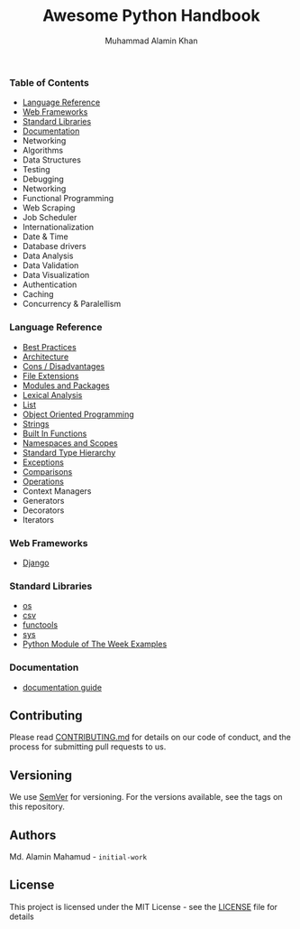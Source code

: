 #+TITLE: Awesome Python Handbook
#+AUTHOR: Muhammad Alamin Khan
#+EMAIL: alamin.ineedahelp@gmail.com
#+STARTUP: overview indent inlineimages hideblocks
#+DESCRIPTION: Quick Reference for this ever-forgetting mind.

*** Table of Contents
- [[#language-reference][Language Reference]]
- [[#web-frameworks][Web Frameworks]]
- [[#standard-libraries][Standard Libraries]]
- [[#documentation][Documentation]]
- Networking
- Algorithms
- Data Structures
- Testing
- Debugging
- Networking
- Functional Programming
- Web Scraping
- Job Scheduler
- Internationalization
- Date & Time
- Database drivers
- Data Analysis
- Data Validation
- Data Visualization
- Authentication
- Caching
- Concurrency & Paralellism
*** Language Reference
:PROPERTIES:
:CUSTOM_ID: language-reference
:END:
- [[./packages/language-reference/best-practices.org][Best Practices]]
- [[./packages/language-reference/architecture.org][Architecture]]
- [[./packages/language-reference/cons.org][Cons / Disadvantages]]
- [[./packages/language-reference/file-extensions.org][File Extensions]]
- [[./packages/language-reference/modules_and_packages.org][Modules and Packages]]
- [[./packages/language-reference/lexical-analysis.org][Lexical Analysis]]
- [[./packages/language-reference/list.org][List]]
- [[./packages/language-reference/object_oriented_programming.org][Object Oriented Programming]]
- [[./packages/language-reference/strings.org][Strings]]
- [[./packages/language-reference/built-in-functions.org][Built In Functions]]
- [[./packages/language-reference/namespace-and-scopes.org][Namespaces and Scopes]]
- [[.//packages/language-reference/lexical-analysis.org#standard-type-hierarchy][Standard Type Hierarchy]]
- [[./packages/language-reference/exceptions.org][Exceptions]]
- [[./packages/language-reference/comparisons.org][Comparisons]]
- [[./packages/language-reference/operations.org][Operations]]
- Context Managers
- Generators
- Decorators
- Iterators
*** Web Frameworks
:PROPERTIES:
:CUSTOM_ID: web-frameworks
:END:
- [[./packages/web-frameworks/django.org][Django]]
*** Standard Libraries
:PROPERTIES:
:CUSTOM_ID: standard-libraries
:END:
- [[./packages/standard-libraries/os.org][os]]
- [[./packages/standard-libraries/csv.org][csv]]
- [[./packages/standard-libraries/functools.org][functools]]
- [[./packages/standard-libraries/sys.org][sys]]
- [[./examples/python-module-of-the-week.org][Python Module of The Week Examples]]
*** Documentation
:PROPERTIES:
:CUSTOM_ID: documentation
:END:
- [[./packages/documentation/readme.org][documentation guide]]
** Contributing
Please read [[./CONTRIBUTING.md][CONTRIBUTING.md]] for details on our code of conduct, and the process for submitting pull requests to us.
** Versioning
We use [[http://semver.org/][SemVer]] for versioning. For the versions available, see the tags on this repository.
** Authors
Md. Alamin Mahamud - =initial-work=
** License
This project is licensed under the MIT License - see the [[./LICENSE][LICENSE]] file for details
